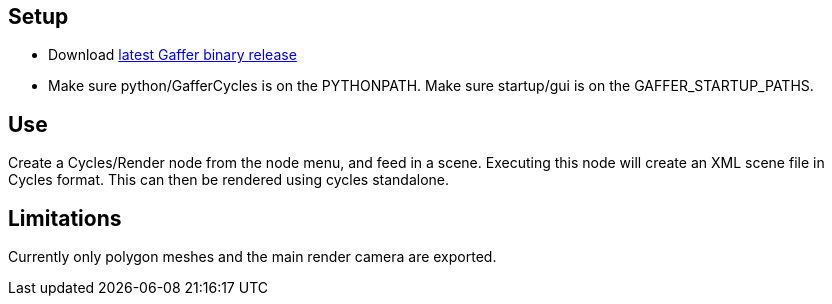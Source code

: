 == Setup ==

- Download https://github.com/ImageEngine/gaffer/releases[latest Gaffer binary release]
- Make sure python/GafferCycles is on the PYTHONPATH. Make sure startup/gui is on the GAFFER_STARTUP_PATHS.

== Use ==

Create a Cycles/Render node from the node menu, and feed in a scene. Executing this node will create an XML scene file in Cycles format. This can then be rendered using cycles standalone.

== Limitations ==

Currently only polygon meshes and the main render camera are exported.
